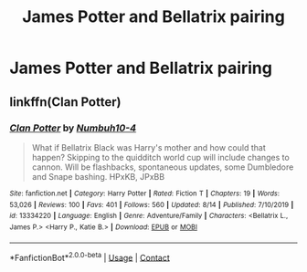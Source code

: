 #+TITLE: James Potter and Bellatrix pairing

* James Potter and Bellatrix pairing
:PROPERTIES:
:Author: PhillyFan22
:Score: 9
:DateUnix: 1599709926.0
:DateShort: 2020-Sep-10
:FlairText: Request
:END:

** linkffn(Clan Potter)
:PROPERTIES:
:Author: MrMagmaplayz
:Score: 1
:DateUnix: 1599727995.0
:DateShort: 2020-Sep-10
:END:

*** [[https://www.fanfiction.net/s/13334220/1/][*/Clan Potter/*]] by [[https://www.fanfiction.net/u/8259667/Numbuh10-4][/Numbuh10-4/]]

#+begin_quote
  What if Bellatrix Black was Harry's mother and how could that happen? Skipping to the quidditch world cup will include changes to cannon. Will be flashbacks, spontaneous updates, some Dumbledore and Snape bashing. HPxKB, JPxBB
#+end_quote

^{/Site/:} ^{fanfiction.net} ^{*|*} ^{/Category/:} ^{Harry} ^{Potter} ^{*|*} ^{/Rated/:} ^{Fiction} ^{T} ^{*|*} ^{/Chapters/:} ^{19} ^{*|*} ^{/Words/:} ^{53,026} ^{*|*} ^{/Reviews/:} ^{100} ^{*|*} ^{/Favs/:} ^{401} ^{*|*} ^{/Follows/:} ^{560} ^{*|*} ^{/Updated/:} ^{8/14} ^{*|*} ^{/Published/:} ^{7/10/2019} ^{*|*} ^{/id/:} ^{13334220} ^{*|*} ^{/Language/:} ^{English} ^{*|*} ^{/Genre/:} ^{Adventure/Family} ^{*|*} ^{/Characters/:} ^{<Bellatrix} ^{L.,} ^{James} ^{P.>} ^{<Harry} ^{P.,} ^{Katie} ^{B.>} ^{*|*} ^{/Download/:} ^{[[http://www.ff2ebook.com/old/ffn-bot/index.php?id=13334220&source=ff&filetype=epub][EPUB]]} ^{or} ^{[[http://www.ff2ebook.com/old/ffn-bot/index.php?id=13334220&source=ff&filetype=mobi][MOBI]]}

--------------

*FanfictionBot*^{2.0.0-beta} | [[https://github.com/FanfictionBot/reddit-ffn-bot/wiki/Usage][Usage]] | [[https://www.reddit.com/message/compose?to=tusing][Contact]]
:PROPERTIES:
:Author: FanfictionBot
:Score: 1
:DateUnix: 1599728021.0
:DateShort: 2020-Sep-10
:END:

